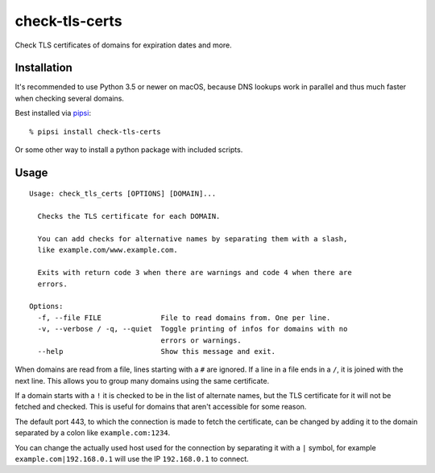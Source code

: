 check-tls-certs
===============

Check TLS certificates of domains for expiration dates and more.


Installation
------------

It's recommended to use Python 3.5 or newer on macOS,
because DNS lookups work in parallel and thus much faster when checking several domains.

Best installed via `pipsi`_::

    % pipsi install check-tls-certs

Or some other way to install a python package with included scripts.

.. _pipsi: https://pypi.python.org/pypi/pipsi


Usage
-----

::

    Usage: check_tls_certs [OPTIONS] [DOMAIN]...

      Checks the TLS certificate for each DOMAIN.

      You can add checks for alternative names by separating them with a slash,
      like example.com/www.example.com.

      Exits with return code 3 when there are warnings and code 4 when there are
      errors.

    Options:
      -f, --file FILE              File to read domains from. One per line.
      -v, --verbose / -q, --quiet  Toggle printing of infos for domains with no
                                   errors or warnings.
      --help                       Show this message and exit.

When domains are read from a file, lines starting with a ``#`` are ignored.
If a line in a file ends in a ``/``, it is joined with the next line.
This allows you to group many domains using the same certificate.

If a domain starts with a ``!`` it is checked to be in the list of alternate names,
but the TLS certificate for it will not be fetched and checked.
This is useful for domains that aren't accessible for some reason.

The default port 443,
to which the connection is made to fetch the certificate,
can be changed by adding it to the domain separated by a colon like ``example.com:1234``.

You can change the actually used host used for the connection by separating it with a ``|`` symbol,
for example ``example.com|192.168.0.1`` will use the IP ``192.168.0.1`` to connect.
